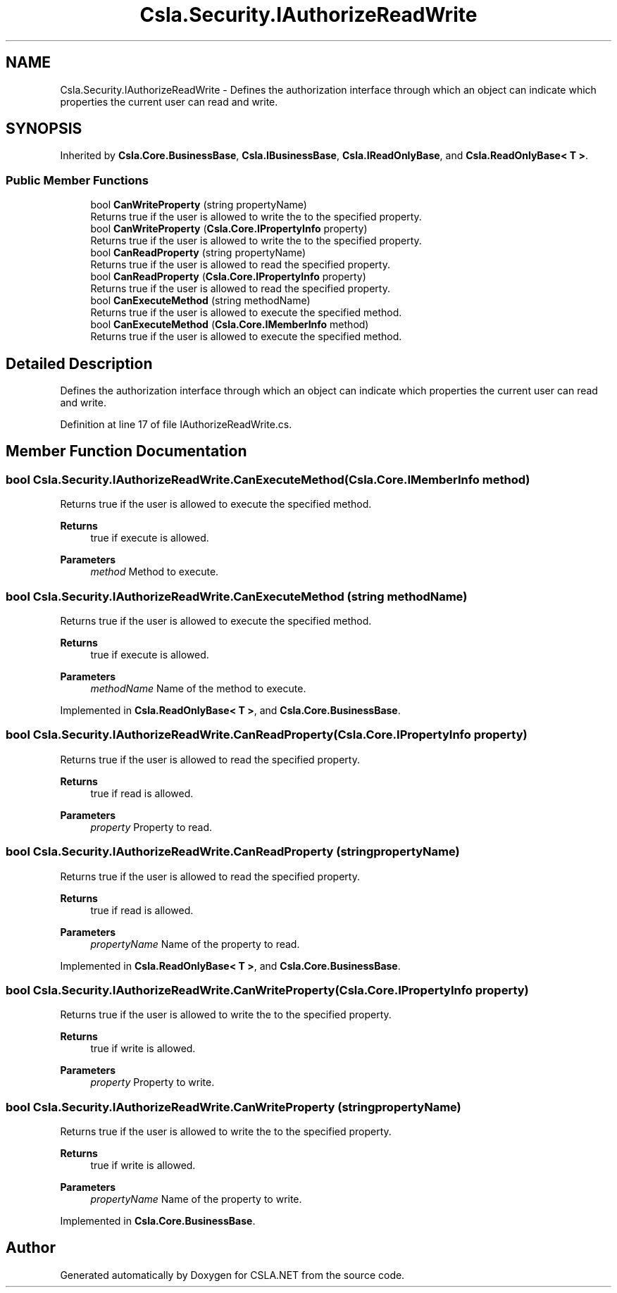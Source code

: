 .TH "Csla.Security.IAuthorizeReadWrite" 3 "Thu Jul 22 2021" "Version 5.4.2" "CSLA.NET" \" -*- nroff -*-
.ad l
.nh
.SH NAME
Csla.Security.IAuthorizeReadWrite \- Defines the authorization interface through which an object can indicate which properties the current user can read and write\&.  

.SH SYNOPSIS
.br
.PP
.PP
Inherited by \fBCsla\&.Core\&.BusinessBase\fP, \fBCsla\&.IBusinessBase\fP, \fBCsla\&.IReadOnlyBase\fP, and \fBCsla\&.ReadOnlyBase< T >\fP\&.
.SS "Public Member Functions"

.in +1c
.ti -1c
.RI "bool \fBCanWriteProperty\fP (string propertyName)"
.br
.RI "Returns true if the user is allowed to write the to the specified property\&. "
.ti -1c
.RI "bool \fBCanWriteProperty\fP (\fBCsla\&.Core\&.IPropertyInfo\fP property)"
.br
.RI "Returns true if the user is allowed to write the to the specified property\&. "
.ti -1c
.RI "bool \fBCanReadProperty\fP (string propertyName)"
.br
.RI "Returns true if the user is allowed to read the specified property\&. "
.ti -1c
.RI "bool \fBCanReadProperty\fP (\fBCsla\&.Core\&.IPropertyInfo\fP property)"
.br
.RI "Returns true if the user is allowed to read the specified property\&. "
.ti -1c
.RI "bool \fBCanExecuteMethod\fP (string methodName)"
.br
.RI "Returns true if the user is allowed to execute the specified method\&. "
.ti -1c
.RI "bool \fBCanExecuteMethod\fP (\fBCsla\&.Core\&.IMemberInfo\fP method)"
.br
.RI "Returns true if the user is allowed to execute the specified method\&. "
.in -1c
.SH "Detailed Description"
.PP 
Defines the authorization interface through which an object can indicate which properties the current user can read and write\&. 


.PP
Definition at line 17 of file IAuthorizeReadWrite\&.cs\&.
.SH "Member Function Documentation"
.PP 
.SS "bool Csla\&.Security\&.IAuthorizeReadWrite\&.CanExecuteMethod (\fBCsla\&.Core\&.IMemberInfo\fP method)"

.PP
Returns true if the user is allowed to execute the specified method\&. 
.PP
\fBReturns\fP
.RS 4
true if execute is allowed\&.
.RE
.PP
\fBParameters\fP
.RS 4
\fImethod\fP Method to execute\&.
.RE
.PP

.SS "bool Csla\&.Security\&.IAuthorizeReadWrite\&.CanExecuteMethod (string methodName)"

.PP
Returns true if the user is allowed to execute the specified method\&. 
.PP
\fBReturns\fP
.RS 4
true if execute is allowed\&.
.RE
.PP
\fBParameters\fP
.RS 4
\fImethodName\fP Name of the method to execute\&.
.RE
.PP

.PP
Implemented in \fBCsla\&.ReadOnlyBase< T >\fP, and \fBCsla\&.Core\&.BusinessBase\fP\&.
.SS "bool Csla\&.Security\&.IAuthorizeReadWrite\&.CanReadProperty (\fBCsla\&.Core\&.IPropertyInfo\fP property)"

.PP
Returns true if the user is allowed to read the specified property\&. 
.PP
\fBReturns\fP
.RS 4
true if read is allowed\&.
.RE
.PP
\fBParameters\fP
.RS 4
\fIproperty\fP Property to read\&.
.RE
.PP

.SS "bool Csla\&.Security\&.IAuthorizeReadWrite\&.CanReadProperty (string propertyName)"

.PP
Returns true if the user is allowed to read the specified property\&. 
.PP
\fBReturns\fP
.RS 4
true if read is allowed\&.
.RE
.PP
\fBParameters\fP
.RS 4
\fIpropertyName\fP Name of the property to read\&.
.RE
.PP

.PP
Implemented in \fBCsla\&.ReadOnlyBase< T >\fP, and \fBCsla\&.Core\&.BusinessBase\fP\&.
.SS "bool Csla\&.Security\&.IAuthorizeReadWrite\&.CanWriteProperty (\fBCsla\&.Core\&.IPropertyInfo\fP property)"

.PP
Returns true if the user is allowed to write the to the specified property\&. 
.PP
\fBReturns\fP
.RS 4
true if write is allowed\&.
.RE
.PP
\fBParameters\fP
.RS 4
\fIproperty\fP Property to write\&.
.RE
.PP

.SS "bool Csla\&.Security\&.IAuthorizeReadWrite\&.CanWriteProperty (string propertyName)"

.PP
Returns true if the user is allowed to write the to the specified property\&. 
.PP
\fBReturns\fP
.RS 4
true if write is allowed\&.
.RE
.PP
\fBParameters\fP
.RS 4
\fIpropertyName\fP Name of the property to write\&.
.RE
.PP

.PP
Implemented in \fBCsla\&.Core\&.BusinessBase\fP\&.

.SH "Author"
.PP 
Generated automatically by Doxygen for CSLA\&.NET from the source code\&.
